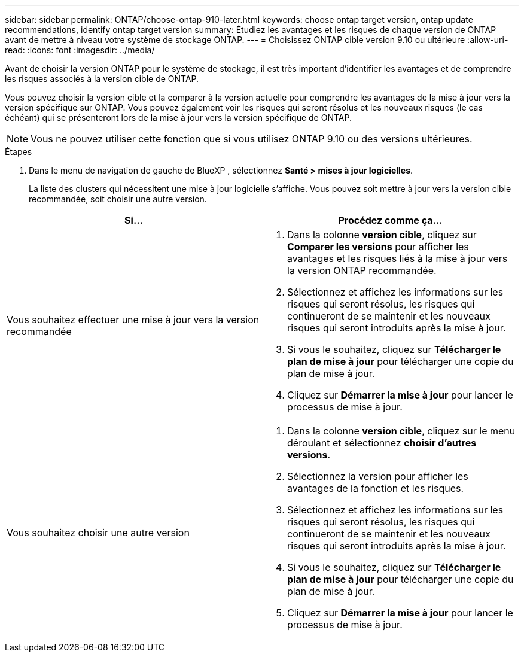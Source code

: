 ---
sidebar: sidebar 
permalink: ONTAP/choose-ontap-910-later.html 
keywords: choose ontap target version, ontap update recommendations, identify ontap target version 
summary: Étudiez les avantages et les risques de chaque version de ONTAP avant de mettre à niveau votre système de stockage ONTAP. 
---
= Choisissez ONTAP cible version 9.10 ou ultérieure
:allow-uri-read: 
:icons: font
:imagesdir: ../media/


[role="lead"]
Avant de choisir la version ONTAP pour le système de stockage, il est très important d'identifier les avantages et de comprendre les risques associés à la version cible de ONTAP.

Vous pouvez choisir la version cible et la comparer à la version actuelle pour comprendre les avantages de la mise à jour vers la version spécifique sur ONTAP. Vous pouvez également voir les risques qui seront résolus et les nouveaux risques (le cas échéant) qui se présenteront lors de la mise à jour vers la version spécifique de ONTAP.


NOTE: Vous ne pouvez utiliser cette fonction que si vous utilisez ONTAP 9.10 ou des versions ultérieures.

.Étapes
. Dans le menu de navigation de gauche de BlueXP , sélectionnez *Santé > mises à jour logicielles*.
+
La liste des clusters qui nécessitent une mise à jour logicielle s'affiche. Vous pouvez soit mettre à jour vers la version cible recommandée, soit choisir une autre version.



|===
| Si... | Procédez comme ça... 


 a| 
Vous souhaitez effectuer une mise à jour vers la version recommandée
 a| 
. Dans la colonne *version cible*, cliquez sur *Comparer les versions* pour afficher les avantages et les risques liés à la mise à jour vers la version ONTAP recommandée.
. Sélectionnez et affichez les informations sur les risques qui seront résolus, les risques qui continueront de se maintenir et les nouveaux risques qui seront introduits après la mise à jour.
. Si vous le souhaitez, cliquez sur *Télécharger le plan de mise à jour* pour télécharger une copie du plan de mise à jour.
. Cliquez sur *Démarrer la mise à jour* pour lancer le processus de mise à jour.




 a| 
Vous souhaitez choisir une autre version
 a| 
. Dans la colonne *version cible*, cliquez sur le menu déroulant et sélectionnez *choisir d'autres versions*.
. Sélectionnez la version pour afficher les avantages de la fonction et les risques.
. Sélectionnez et affichez les informations sur les risques qui seront résolus, les risques qui continueront de se maintenir et les nouveaux risques qui seront introduits après la mise à jour.
. Si vous le souhaitez, cliquez sur *Télécharger le plan de mise à jour* pour télécharger une copie du plan de mise à jour.
. Cliquez sur *Démarrer la mise à jour* pour lancer le processus de mise à jour.


|===